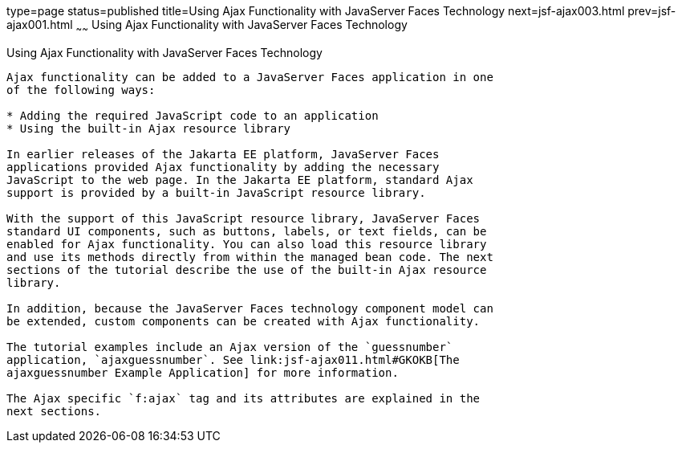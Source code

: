 type=page
status=published
title=Using Ajax Functionality with JavaServer Faces Technology
next=jsf-ajax003.html
prev=jsf-ajax001.html
~~~~~~
Using Ajax Functionality with JavaServer Faces Technology
=========================================================

[[GKINL]][[using-ajax-functionality-with-javaserver-faces-technology]]

Using Ajax Functionality with JavaServer Faces Technology
---------------------------------------------------------

Ajax functionality can be added to a JavaServer Faces application in one
of the following ways:

* Adding the required JavaScript code to an application
* Using the built-in Ajax resource library

In earlier releases of the Jakarta EE platform, JavaServer Faces
applications provided Ajax functionality by adding the necessary
JavaScript to the web page. In the Jakarta EE platform, standard Ajax
support is provided by a built-in JavaScript resource library.

With the support of this JavaScript resource library, JavaServer Faces
standard UI components, such as buttons, labels, or text fields, can be
enabled for Ajax functionality. You can also load this resource library
and use its methods directly from within the managed bean code. The next
sections of the tutorial describe the use of the built-in Ajax resource
library.

In addition, because the JavaServer Faces technology component model can
be extended, custom components can be created with Ajax functionality.

The tutorial examples include an Ajax version of the `guessnumber`
application, `ajaxguessnumber`. See link:jsf-ajax011.html#GKOKB[The
ajaxguessnumber Example Application] for more information.

The Ajax specific `f:ajax` tag and its attributes are explained in the
next sections.


